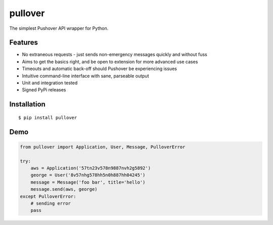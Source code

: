 pullover
========

.. image:: https://img.shields.io/pypi/status/pullover.svg
   :target: https://pypi.python.org/pypi/pullover
.. image:: https://img.shields.io/pypi/v/pullover.svg
   :target: https://pypi.python.org/pypi/pullover
.. image:: https://img.shields.io/pypi/pyversions/pullover.svg
   :target: https://pypi.python.org/pypi/pullover
.. image:: https://travis-ci.org/gebn/pullover.svg?branch=master
   :target: https://travis-ci.org/gebn/pullover
.. image:: https://coveralls.io/repos/github/gebn/pullover/badge.svg?branch=master
   :target: https://coveralls.io/github/gebn/pullover?branch=master

The simplest Pushover API wrapper for Python.

Features
--------

- No extraneous requests - just sends non-emergency messages quickly and without fuss
- Aims to get the basics right, and be open to extension for more advanced use cases
- Timeouts and automatic back-off should Pushover be experiencing issues
- Intuitive command-line interface with sane, parseable output
- Unit and integration tested
- Signed PyPi releases

Installation
------------

::

    $ pip install pullover

Demo
----

.. code-block:: python

    from pullover import Application, User, Message, PulloverError

    try:
        aws = Application('57tn23v578n9887nvh2g5892')
        george = User('8v57nhg578hh5n0h887hh04245')
        message = Message('foo bar', title='hello')
        message.send(aws, george)
    except PulloverError:
        # sending error
        pass
